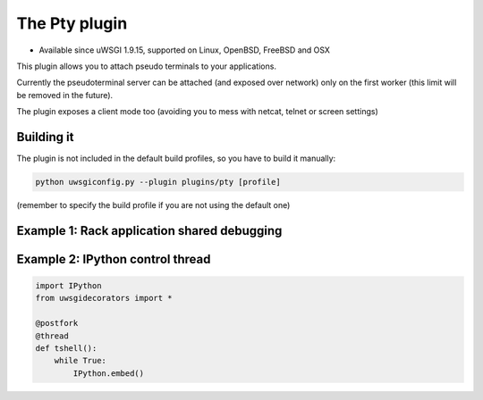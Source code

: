 The Pty plugin
==============

- Available since uWSGI 1.9.15, supported on Linux, OpenBSD, FreeBSD and OSX

This plugin allows you to attach pseudo terminals to your applications.

Currently the pseudoterminal server can be attached (and exposed over network) only on the first worker
(this limit will be removed in the future).

The plugin exposes a client mode too (avoiding you to mess with netcat, telnet or screen settings)


Building it
***********

The plugin is not included in the default build profiles, so you have to build it manually:

.. code-block:: sh

   python uwsgiconfig.py --plugin plugins/pty [profile]
   
(remember to specify the build profile if you are not using the default one)

Example 1: Rack application shared debugging
********************************************

Example 2: IPython control thread
*********************************

.. code-block:: py

   import IPython
   from uwsgidecorators import *

   @postfork
   @thread
   def tshell():
       while True:
           IPython.embed()
           

